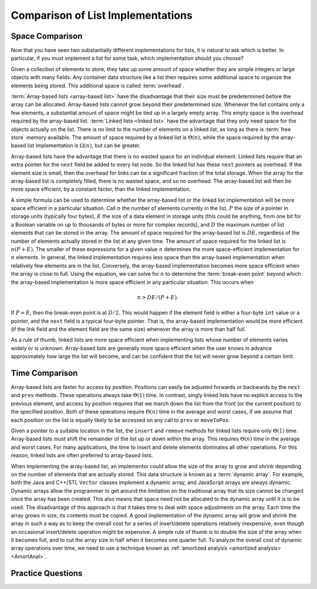 .. This file is part of the OpenDSA eTextbook project. See
.. http://algoviz.org/OpenDSA for more details.
.. Copyright (c) 2012-2013 by the OpenDSA Project Contributors, and
.. distributed under an MIT open source license.

.. avmetadata:: 
   :author: Cliff Shaffer
   :requires: array-based list; linked list
   :satisfies: list implementation analysis; overhead
   :topic: Lists

Comparison of List Implementations
==================================

Space Comparison
----------------

Now that you have seen two substantially different implementations for
lists, it is natural to ask which is better.
In particular, if you must implement a list for some task,
which implementation should you choose?

Given a collection of elements to store, they take up some amount of
space whether they are simple integers or large objects with many
fields.
Any container data structure like a list then requires some additional
space to organize the elements being stored.
This additional space is called :term:`overhead`.

:term:`Array-based lists <array-based list>` have the disadvantage
that their size must be predetermined before the array can be
allocated.
Array-based lists cannot grow beyond their predetermined size.
Whenever the list contains only a few elements, a
substantial amount of space might be tied up in a largely empty array.
This empty space is the overhead required by the array-based list.
:term:`Linked lists <linked list>` have the advantage that they only
need space for the objects actually on the list.
There is no limit to the number of elements on a linked list,
as long as there is :term:`free store` memory available.
The amount of space required by a linked list is :math:`\Theta(n)`,
while the space required by the array-based list implementation is
:math:`\Omega(n)`, but can be greater.

Array-based lists have the advantage that there is no wasted
space for an individual element.
Linked lists require that an extra pointer for the ``next`` field be
added to every list node.
So the linked list has these ``next`` pointers as overhead.
If the element size is small, then the overhead for
links can be a significant fraction of the total storage.
When the array for the array-based list is completely filled, there
is no wasted space, and so no overhead.
The array-based list will then be more space efficient, by a
constant factor, than the linked implementation.

A simple formula can be used to determine whether the array-based list
or the linked list implementation will be more space efficient in a
particular situation.
Call :math:`n` the number of elements currently in the list,
:math:`P` the size of a pointer in storage units
(typically four bytes), :math:`E` the size of a data element in
storage units (this could be anything, from one bit for a Boolean
variable on up to thousands of bytes or more for complex records),
and :math:`D` the maximum number of list elements that can be stored
in the array.
The amount of space required for the array-based list is :math:`DE`,
regardless of the number of elements actually stored in the list at
any given time.
The amount of space required for the linked list is :math:`n(P + E)`.
The smaller of these expressions for a given value :math:`n`
determines the more space-efficient implementation for :math:`n`
elements.
In general, the linked implementation requires less space than the
array-based implementation when relatively few elements are in the
list.
Conversely, the array-based implementation becomes more space
efficient when the array is close to full.
Using the equation, we can solve for :math:`n` to determine the
:term:`break-even point` beyond which the array-based implementation
is more space efficient in any particular situation.
This occurs when

.. math::

   n > DE/(P + E).

If :math:`P = E`, then the break-even point is at :math:`D/2`.
This would happen if the element field is either a four-byte
``int`` value or a pointer, and the ``next`` field is a typical
four-byte pointer.
That is, the array-based implementation would be more efficient (if
the link field and the element field are the same size) whenever the
array is more than half full.

As a rule of thumb, linked lists are more space efficient when
implementing lists whose number of elements varies widely or is
unknown.
Array-based lists are generally more space efficient when
the user knows in advance approximately how large the list will
become, and can be confident that the list will never grow beyond a
certain limit.

.. avembed:: Exercises/List/ListOverhead.html ka

Time Comparison
---------------

Array-based lists are faster for access by position.
Positions can easily be adjusted forwards or backwards by
the ``next`` and ``prev`` methods.
These operations always take :math:`\Theta(1)` time.
In contrast, singly linked lists have no explicit access to the
previous element, and access by position requires that we march
down the list from the front (or the current position) to the
specified position.
Both of these operations require :math:`\Theta(n)` time in the average
and worst cases, if we assume that each position on the list is
equally likely to be accessed on any call to ``prev`` or
``moveToPos``. 

Given a pointer to a suitable location in the list,
the ``insert`` and ``remove`` methods for linked lists
require only :math:`\Theta(1)` time.
Array-based lists must shift the remainder of the list up or down
within the array.
This requires :math:`\Theta(n)` time in the average and worst cases.
For many applications, the time to insert and delete elements
dominates all other operations.
For this reason, linked lists are often preferred to array-based
lists.

When implementing the array-based list, an implementor could
allow the size of the array to grow and shrink depending on the number 
of elements that are actually stored.
This data structure is known as a :term:`dynamic array`.
For example, both the Java and C++/STL ``Vector`` classes implement a
dynamic array,
and JavaScript arrays are always dynamic.
Dynamic arrays allow the programmer to get around the limitation on
the traditional array that its size cannot be changed once the array
has been created.
This also means that space need not be allocated to the dynamic array
until it is to be used.
The disadvantage of this approach is that it takes time to deal
with space adjustments on the array.
Each time the array grows in size, its contents must be copied.
A good implementation of the dynamic array will grow and shrink
the array in such a way as to keep the overall cost for a series of
insert/delete operations relatively inexpensive, even though an
occasional insert/delete operation might be expensive.
A simple rule of thumb is to double the size of the array when it
becomes full, and to cut the array size in half when it becomes one
quarter full.
To analyze the overall cost of dynamic array operations over time,
we need to use a technique known as
:ref:`amortized analysis <amortized analysis> <AmortAnal>`.

Practice Questions
------------------

.. avembed:: Exercises/List/LLSumm.html ka
